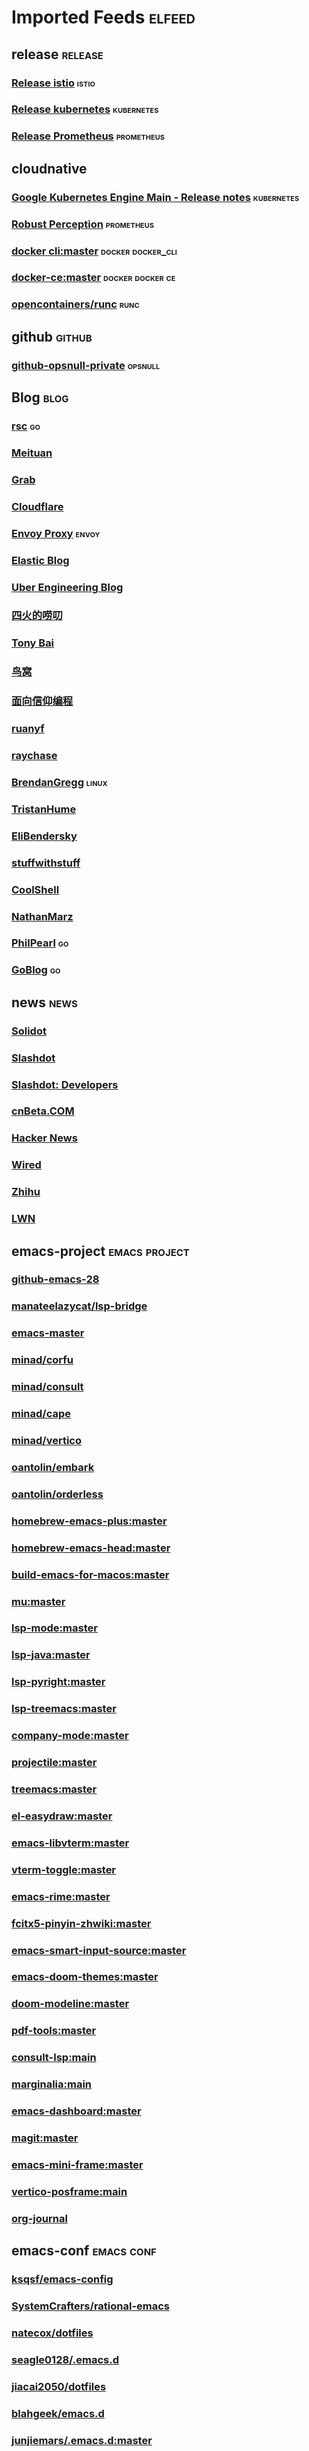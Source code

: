 * Imported Feeds                                                        :elfeed:
** release                                                          :release:
*** [[https://github.com/istio/istio/releases.atom][Release istio]]                                                   :istio:
*** [[https://github.com/kubernetes/kubernetes/releases.atom][Release kubernetes]]                                              :kubernetes:
*** [[https://github.com/prometheus/prometheus/releases.atom][Release Prometheus]]                                              :prometheus:
** cloudnative
*** [[https://cloud.google.com/feeds/kubernetes-engine-release-notes.xml][Google Kubernetes Engine Main - Release notes]]                :kubernetes:
*** [[http://www.robustperception.io/feed/][Robust Perception]]                                            :prometheus:
*** [[https://github.com/docker/cli/commits/master.atom][docker cli:master]]                                     :docker:docker_cli:
*** [[https://github.com/docker/docker-ce/commits/master.atom][docker-ce:master]]                                       :docker:docker:ce:
*** [[https://github.com/opencontainers/runc/commits/master.atom][opencontainers/runc]]                                                :runc:
** github                                                            :github:
*** [[https://github.com/opsnull.private.atom?token=AADJ3H6SPLOFAOALFKN3XSV7NLTRA][github-opsnull-private]]                                          :opsnull:
** Blog                                                                :blog:
*** [[https://research.swtch.com/feed.atom][rsc]]                                                                  :go:
*** [[http://tech.meituan.com/atom.xml][Meituan]]
*** [[https://engineering.grab.com/feed.xml][Grab]]
*** [[https://blog.cloudflare.com/rss/][Cloudflare]]
*** [[https://blog.envoyproxy.io/feed][Envoy Proxy]]                                                       :envoy:
*** [[https://www.elastic.co/blog/feed][Elastic Blog]]
*** [[https://eng.uber.com/feed/][Uber Engineering Blog]]
*** [[http://www.raychase.net/feed][四火的唠叨]]
*** [[http://feed.tonybai.com/][Tony Bai]]
*** [[http://colobu.com/atom.xml][鸟窝]]
*** [[https://draveness.me/feed.xml][面向信仰编程]]
*** [[https://feeds.feedburner.com/ruanyifeng][ruanyf]]
*** [[https://www.raychase.net/feed][raychase]]
*** [[http://www.brendangregg.com/blog/rss.xml][BrendanGregg]]                                                      :linux:
*** [[https://thume.ca/atom.xml][TristanHume]]
*** [[https://eli.thegreenplace.net/feeds/all.atom.xml][EliBendersky]]
*** [[http://journal.stuffwithstuff.com/rss.xml][stuffwithstuff]]
*** [[http://coolshell.cn/feed][CoolShell]]
*** [[http://feeds.feedburner.com/thoughtsfromtheredplanet?format=xml][NathanMarz]]
*** [[https://philpearl.github.io/index.xml][PhilPearl]]                                                            :go:
*** [[https://blog.golang.org/feed.atom][GoBlog]]                                                               :go:
** news                                                                :news:
*** [[http://www.solidot.org/index.rss][Solidot]]
*** [[http://rss.slashdot.org/Slashdot/slashdot][Slashdot]]
*** [[http://rss.slashdot.org/Slashdot/slashdotDevelopers][Slashdot: Developers]]
*** [[http://www.cnbeta.com/backend.php][cnBeta.COM]]
*** [[http://news.ycombinator.com/bigrss][Hacker News]]
*** [[http://feeds.wired.com/wired/index][Wired]]
*** [[https://www.zhihu.com/rss][Zhihu]]
*** [[https://lwn.net/headlines/rss][LWN]]
** emacs-project                                              :emacs:project:
*** [[https://github.com/emacs-mirror/emacs/commits/emacs-28.atom][github-emacs-28]]
*** [[https://github.com/manateelazycat/lsp-bridge][manateelazycat/lsp-bridge]]
*** [[https://github.com/emacs-mirror/emacs/commits/master.atom][emacs-master]]
*** [[https://github.com/minad/corfu/commits/main.atom][minad/corfu]]
*** [[https://github.com/minad/consult/commits/main.atom][minad/consult]]
*** [[https://github.com/minad/cape/commits/main.atom][minad/cape]]
*** [[https://github.com/minad/vertico/commits/main.atom][minad/vertico]]
*** [[https://github.com/oantolin/embark/commits/master.atom][oantolin/embark]]
*** [[https://github.com/oantolin/orderless/commits/master.atom][oantolin/orderless]]
*** [[https://github.com/d12frosted/homebrew-emacs-plus/commits/master.atom][homebrew-emacs-plus:master]]
*** [[https://github.com/daviderestivo/homebrew-emacs-head/commits/master.atom][homebrew-emacs-head:master]]
*** [[https://github.com/jimeh/build-emacs-for-macos/commits/master.atom][build-emacs-for-macos:master]]
*** [[https://github.com/djcb/mu/commits/master.atom][mu:master]]
*** [[https://github.com/emacs-lsp/lsp-mode/commits/master.atom][lsp-mode:master]]
*** [[https://github.com/emacs-lsp/lsp-java/commits/master.atom][lsp-java:master]]
*** [[https://github.com/emacs-lsp/lsp-pyright/commits/master.atom][lsp-pyright:master]]
*** [[https://github.com/emacs-lsp/lsp-treemacs/commits/master.atom][lsp-treemacs:master]]
*** [[https://github.com/company-mode/company-mode/commits/master.atom][company-mode:master]]
*** [[https://github.com/bbatsov/projectile/commits/master.atom][projectile:master]]
*** [[https://github.com/Alexander-Miller/treemacs/commits/master.atom][treemacs:master]]
*** [[https://github.com/misohena/el-easydraw/commits/master.atom][el-easydraw:master]]
*** [[https://github.com/akermu/emacs-libvterm/commits/master.atom][emacs-libvterm:master]]
*** [[https://github.com/jixiuf/vterm-toggle/commits/master.atom][vterm-toggle:master]]
*** [[https://github.com/DogLooksGood/emacs-rime/commits/master.atom][emacs-rime:master]]
*** [[https://github.com/felixonmars/fcitx5-pinyin-zhwiki/commits/master.atom][fcitx5-pinyin-zhwiki:master]]
*** [[https://github.com/laishulu/emacs-smart-input-source/commits/master.atom][emacs-smart-input-source:master]]

*** [[https://github.com/hlissner/emacs-doom-themes/commits/master.atom][emacs-doom-themes:master]]
*** [[https://github.com/seagle0128/doom-modeline/commits/master.atom][doom-modeline:master]]

*** [[https://github.com/vedang/pdf-tools/commits/master.atom][pdf-tools:master]]

*** [[https://github.com/gagbo/consult-lsp/commits/main.atom][consult-lsp:main]]
*** [[https://github.com/minad/marginalia/commits/main.atom][marginalia:main]]
*** [[https://github.com/emacs-dashboard/emacs-dashboard/commits/master.atom][emacs-dashboard:master]]
*** [[https://github.com/magit/magit/commits/master.atom][magit:master]]
*** [[https://github.com/muffinmad/emacs-mini-frame/commits/master.atom][emacs-mini-frame:master]]

*** [[https://github.com/tumashu/vertico-posframe/commits/main.atom][vertico-posframe:main]]
*** [[https://github.com/bastibe/org-journal/commits/master.atom][org-journal]]
** emacs-conf                                                    :emacs:conf:
*** [[https://github.com/ksqsf/emacs-config][ksqsf/emacs-config]]
*** [[https://github.com/SystemCrafters/rational-emacs][SystemCrafters/rational-emacs]]
*** [[https://github.com/natecox/dotfiles/][natecox/dotfiles]]
*** [[https://github.com/seagle0128/.emacs.d/commits/master.atom][seagle0128/.emacs.d]]
*** [[https://github.com/jiacai2050/dotfiles/commits/master.atom][jiacai2050/dotfiles]]
*** [[https://github.com/blahgeek/emacs.d/commits/master.atom][blahgeek/emacs.d]]
*** [[https://github.com/junjiemars/.emacs.d/commits/master.atom][junjiemars/.emacs.d:master]]
*** [[https://github.com/zw963/.emacs.d/commits/master.atom][zw963/.emacs.d:master]]
*** [[https://github.com/SqrtMinusOne/dotfiles/commits/master.atom][SqrtMinusOne/dotfiles:master]]
*** [[https://github.com/condy0919/.emacs.d/commits/master.atom][condy0919/.emacs.d]]
*** [[https://github.com/MatthewZMD/.emacs.d/commits/master.atom][MatthewZMD/.emacs.d]]
*** [[https://github.com/oantolin/emacs-config/commits/master.atom][emacs-config:master]]
*** [[https://github.com/TxGVNN/dots/commits/master.atom][dots:master]]
*** [[https://github.com/redguardtoo/emacs.d/commits/master.atom][emacs.d:master]]
*** [[https://github.com/daviwil/dotfiles/commits/master.atom][daviwil/dotfiles:master]]
*** [[https://github.com/manateelazycat/lazycat-emacs/commits/master.atom][lazycat-emacs:master]]
*** [[https://github.com/mpereira/.emacs.d/commits/master.atom][mpereira/.emacs.d:master]]
*** [[https://github.com/wongdean/rime-settings/commits/master.atom][rime-settings:master]]
*** [[https://github.com/xenodium/dotsies/commits/main.atom][xenodium/dotsies:main]]
*** [[https://github.com/cormullion/juliamono/commits/master.atom][juliamono:master]]
*** [[https://github.com/GTrunSec/my-profile/commits/master.atom][GTrunSec/my-profile:master]]
** emacs-blog                                                    :emacs:blog:
*** [[http://planet.emacslife.com/atom.xml][Planet Emacslife]]
*** [[http://xenodium.com/rss.xml][Alvaro Ramirez's notes]]
*** [[https://www.manueluberti.eu/feed.xml][Manuel Uberti]]
*** [[https://manateelazycat.github.io/feed.xml][manateelazycat.github.io]]
*** [[http://mbork.pl?action=rss][Marcin Borkowski: Homepage]]
*** [[https://emacs-china.org/latest.rss][Emacs China - 最新主题]]
*** [[https://emacs-china.org/posts.rss][Emacs China - 最新帖子]]
*** [[http://ergoemacs.org/emacs/blog.xml][Xah Emacs Blog]]
*** [[https://emacsair.me/feed.xml][Emacsair]]
*** [[https://jao.io/blog/rss.xml][programming (and other) musings]]
*** [[https://emacstalk.github.io/index.xml][EmacsTalk]]
*** [[https://fuco1.github.io/rss.xml][Matus Goljer (Fuco1)]]
*** [[https://blog.aaronbieber.com/posts/index.xml][Posts on The Chronicle]]
*** [[https://jherrlin.github.io/index.xml][jherrlin]]
*** [[https://www.masteringemacs.org/feed][MasteringEmacs]]
*** [[https://emacsredux.com/atom.xml][EmacsRedux]]
*** [[https://endlessparentheses.com/atom.xml][EndlessParentheses]]
*** [[https://oremacs.com/atom.xml][OrEmacs]]
*** [[https://sachachua.com/blog/category/emacs-news/feed/][EmacsNews]]
*** [[https://sachachua.com/blog/feed/][sachachua blog]]
** v2ex                                                                   :v2ex:
*** [[https://www.v2ex.com/feed/tab/tech.xml][v2ex-tech]]
*** [[https://www.v2ex.com/feed/go.xml][v2ex-go]]
*** [[https://www.v2ex.com/feed/programmer.xml][v2ex-programmer]]
*** [[https://www.v2ex.com/feed/share.xml][v2ex-share]]
*** [[https://www.v2ex.com/feed/k8s.xml][v2ex-k8s]]

